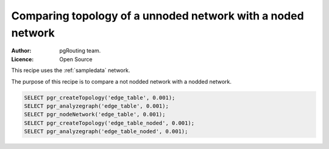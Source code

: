 ..
   ****************************************************************************
    pgRouting Manual
    Copyright(c) pgRouting Contributors

    This documentation is licensed under a Creative Commons Attribution-Share
    Alike 3.0 License: http://creativecommons.org/licenses/by-sa/3.0/
   ****************************************************************************

.. _example_recipe:

Comparing topology of a unnoded network with a noded network
-------------------------------------------------------------

:Author: pgRouting team.
:Licence: Open Source

This recipe uses the :ref:`sampledata` network.

The purpose of this recipe is to compare a not nodded network with a nodded network.

.. code-block:: sql

	SELECT pgr_createTopology('edge_table', 0.001);
	SELECT pgr_analyzegraph('edge_table', 0.001);
	SELECT pgr_nodeNetwork('edge_table', 0.001);
	SELECT pgr_createTopology('edge_table_noded', 0.001);
	SELECT pgr_analyzegraph('edge_table_noded', 0.001);

